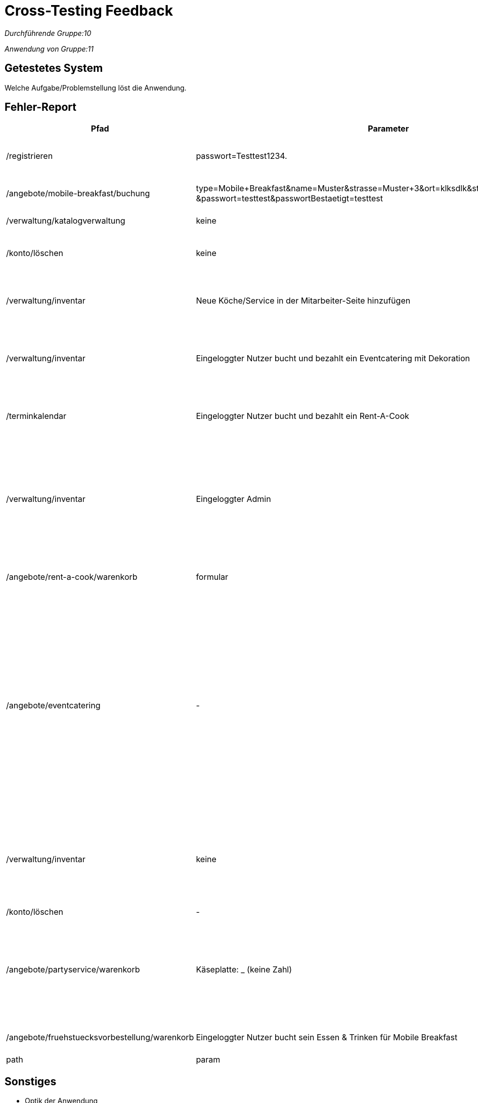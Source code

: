 
= Cross-Testing Feedback

__Durchführende Gruppe:10__

__Anwendung von Gruppe:11__

== Getestetes System
Welche Aufgabe/Problemstellung löst die Anwendung.

== Fehler-Report
// See http://asciidoctor.org/docs/user-manual/#tables
[options="header"]
[cols="20%, 20%, 50%, 10%"]
|===
|Pfad |Parameter |Beschreibung |Rückgabe
| /registrieren | passwort=Testtest1234. | Es werden Sonderzeichen wie *.-, nicht als solche akzeptiert | Das Passwort erfüllt die Anforderungen nicht
| /angebote/mobile-breakfast/buchung | type=Mobile+Breakfast&name=Muster&strasse=Muster+3&ort=klksdlk&start=Januar&ende=Verbuar
&passwort=testtest&passwortBestaetigt=testtest | Buchung von MB als Firmenkunde führt zu Fehler| Error page erscheint
| /verwaltung/katalogverwaltung | keine | Als Admin Zugriff auf Katalog | 500er Error
| /konto/löschen | keine | Als Kunde (Michael) mit einer getätigten Bestellung | 500er Error
| /verwaltung/inventar | Neue Köche/Service in der Mitarbeiter-Seite hinzufügen | Die Anzahl von Köchen/Service wird in der Inventar-Seite nicht erhöht | Selben Anzahl von Köchen/Service
| /verwaltung/inventar | Eingeloggter Nutzer bucht und bezahlt ein Eventcatering mit Dekoration  | In dem Inventar sinkt die Anzahl von gebuchten Sachen nicht | Die Anzahl von Dekoration sinkt nicht, selben Anzahl als bevor die Buchung
| /terminkalendar | Eingeloggter Nutzer bucht und bezahlt ein Rent-A-Cook | Der Admin drückt auf „Abrechnung“ von diesen Rent-A-Cook order | Status 500, die Abrechnung wird nicht gezeigt
| /verwaltung/inventar | Eingeloggter Admin | Der Admin gibt eine Anzahl im Feld von "Anzahl erhöhen"/"Anzahl senken" an und drückt anschließend auf den button "Anzahl erhöhen"/"Anzahl senken" | Whitelabel Error page erscheint
|/angebote/rent-a-cook/warenkorb|formular| siehe Fälle Bestellungen
|Whitelabel Error page erscheint, status: 500
| /angebote/eventcatering | - | Durch Entfernen der "min" und "max" Attribute kann man negative Summen an Bestellungen auslösen und abschließen, dabei kommen auch negative Beträge heraus. Bsp.: Es ist möglich 3 Käseplatten und -2 Schinkenplatten zu bestellen.
Das Gleiche gilt für den Partyservice und Rent-A-Cook | 200
| /verwaltung/inventar | keine | Durch Entfernen der "min" und "max" Attribute in den Input-Tags können Bestände, die eine Anzahl besitzen negiert werden. | 200
| /konto/löschen | - | Nicht möglich | 500
| /angebote/partyservice/warenkorb | Käseplatte: _ (keine Zahl) | Man löscht den „0“, der in der z.B. Anzahl von Käseplatte steht und schreibt keine Zahl, es führt zu einem Fehler (für Partyservice und Eventcatering) | Status 500
| /angebote/fruehstuecksvorbestellung/warenkorb | Eingeloggter Nutzer bucht sein Essen & Trinken für Mobile Breakfast | Der Nutzer schreibt keine Uhrzeiten | Status 400

|path|param|desc|err

|===

== Sonstiges

* Optik der Anwendung
** bei Radio-Buttons finde ich es persönlich ansprechender, wenn man auch beim Klick auf den jeweiligen Text das Feld auswählen kann. Im Warenkorb geht das aber nur bei "Auf Rechnung". Aber das ist natürlich Geschmackssache...
** Ein eingeloggter Nutzer bezahlt sein Essen & Trinken für Mobile Breakfast. Der Nutzer sieht seine Buchungen und den Mobile Breakfast-Buchung zeigt als Adresse und Ort des Unternehmens „null null“. Dasselbe passiert, wenn der Admin die Abrechnung der Bestellung sieht.
** Ein eingeloggter Nutzer kann in Rent-A-Cook 0 Köche/Service buchen, wenn er die Adresse und Ort hinzufügt. Man kann dieser Buchung nicht in den Warenkorb sehen, aber wenn der Nutzer eine weitere Order bucht und bezahlt, dann wird diese die Buchung von 0 Köche/Service in den Bestellungen gezeigt
* Fehlende Features
* Interaktion mit der Anwendung (Usability)
** Es ist sehr mühsam im Inventar die Anzahl von bestimmten Produkten mehrmals zu erhöhen: Bei jedem Erhöhen muss die entsprechende Radiobox ausgewählt werden + es muss auf den Anzahl erhöhen/Anzahl senken button gedrückt werden
* Bestellungen erstellen
** (Der Admin kann Items zum Warenkorb hinzufügen, allerdings hat er nicht die Möglichkeit den Warenkorb auch zu kaufen)
** (wenn man nur Dekoartikel (theoretisch aber auch personal, aber das könnte man auch als eine rent-a-cook bestellung interpretieren) bestellen möchte, ist man dazu gezwungen bei z.b. /eventcatering auch ein Buffet zu bestellen)

=== Bestellung von Köchen und Service-Personal

Bei der Bestellung von Personal im Eventcatering wird die Anzahl an bestelltem Personal multipliziert mit der Dauer des Events. Dem Nutzer wird dann dieses Produkt als Anzahl des bestellten Personals angezeigt. Dadurch entsteht beim Nutzer der Eindruck man habe (maximal bei zwei möglichen Köchen) 20 Köche bei einer Dauer von 10 Stunden bestellt. 


=== Fälle Bestellungen
* getestet mit Nutzer: Nelli
* Fehlermeldung wie auch sonst bei /eventcatering oder /partyservice vergessen (Formular mit zeit < 5:00 Uhr) 
* trifft auch zu: (Formular mit aktuellem/heutigem Datum)
* oder auch bei: (Bestellungen erstellen)
["arabic"]
** 1x Koch, 2x Service, Datum: <x>, Zeitspanne <y>
** 2x Koch, Datum: <x>, Zeitspanne <y> (<x> ist dabei nicht das heutige Datum)
* Weiterhin ist es möglich eine Bestellungen zu erstellen (eher ein logikfehler, kein fehlerstatus): z.B. 3x Hinzufügen zu Warenkorb & Bestellung abschließen: 10x Deko (+1x Buffet) Zeit/Datum: <x>/<y> obwohl im Inventar nur x25 Deko insgesamt vorhanden sind

== Verbesserungsvorschläge

* Was kann noch weiter verbessert werden?
** Skalierbarkeit von der Inventaransicht: bei sehr vielen Gegenständen im Inventar kann man entweder die Anzahl der Items im Inventar anschauen, oder man erhöht/senkt die Anzahl eines Items welches man sich vorher gemerkt hat -> es ist sinnvoller die zwei Tabellen welche einerseits die Anzahl aller Items anzeigt und die Auswahl welches Item erhöht/absgesenkt werden soll zu vereinen
** Inventar: Item reduzierung söllte erst dann auch möglich sein, wenn nicht bereits eine zukünftige Bestellung vorliegt welche den aktuellen Inventarbestand benötigt.
** Preise sollten beim Bestelltvorgang immer ersichtlich sein.
** Das Angebot sollte auch einsehbar sein, wenn man sich nocht nicht registriert hat. Ein potentieller Kunde möchte sich doch vorher auch über das Angebot informieren, bevor er seine Daten preisgibt.
